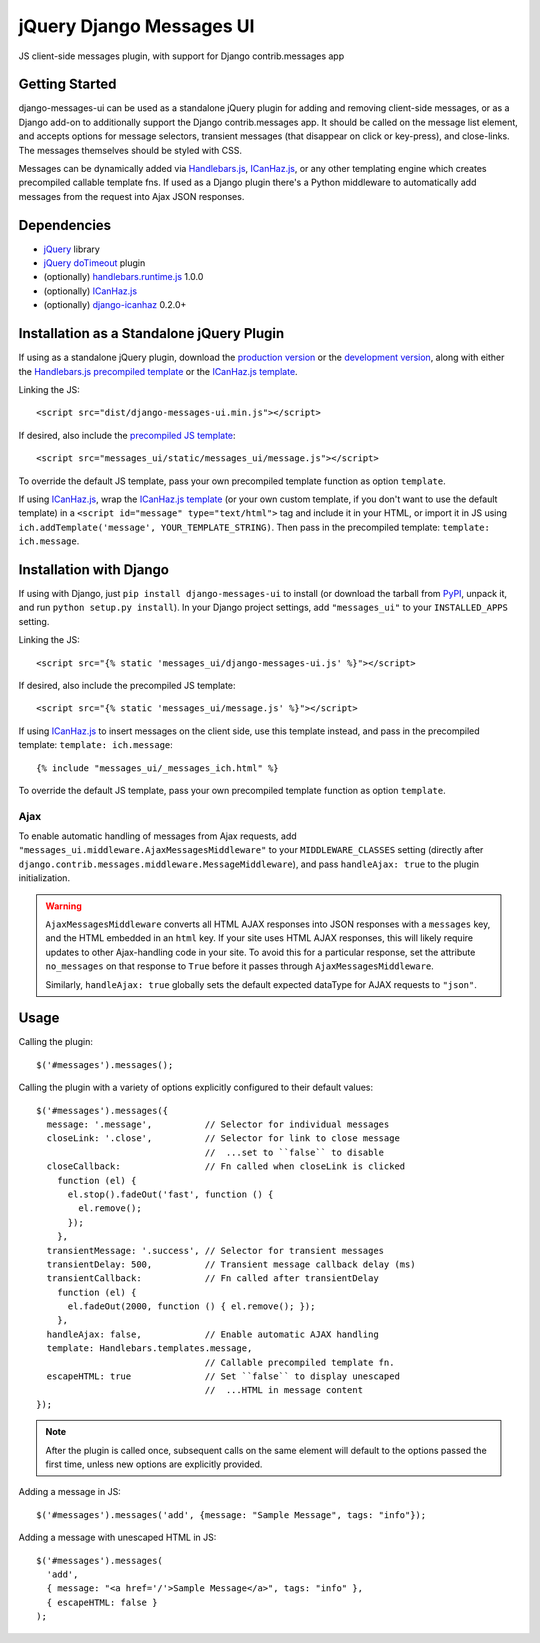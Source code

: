 jQuery Django Messages UI
=========================

.. image:: https://travis-ci.org/jgerigmeyer/jquery-django-messages-ui.svg?branch=master
   :target: https://travis-ci.org/jgerigmeyer/jquery-django-messages-ui
.. image:: https://cdn.gruntjs.com/builtwith.png
   :target: http://gruntjs.com/

JS client-side messages plugin, with support for Django contrib.messages app


Getting Started
---------------

django-messages-ui can be used as a standalone jQuery plugin for adding and
removing client-side messages, or as a Django add-on to additionally support
the Django contrib.messages app. It should be called on the message list
element, and accepts options for message selectors, transient messages (that
disappear on click or key-press), and close-links. The messages themselves
should be styled with CSS.

Messages can be dynamically added via `Handlebars.js`_, `ICanHaz.js`_, or any
other templating engine which creates precompiled callable template fns. If
used as a Django plugin there's a Python middleware to automatically add
messages from the request into Ajax JSON responses.

.. _`Handlebars.js`: http://handlebarsjs.com/


Dependencies
------------

- `jQuery`_ library
- `jQuery doTimeout`_ plugin
- (optionally) `handlebars.runtime.js`_ 1.0.0
- (optionally) `ICanHaz.js`_
- (optionally) `django-icanhaz`_ 0.2.0+

.. _`jQuery`: http://jquery.com/
.. _`jQuery doTimeout`: http://benalman.com/projects/jquery-dotimeout-plugin/
.. _`handlebars.runtime.js`: http://handlebarsjs.com/
.. _`ICanHaz.js`: http://icanhazjs.com/
.. _`django-icanhaz`: https://github.com/carljm/django-icanhaz


Installation as a Standalone jQuery Plugin
------------------------------------------

If using as a standalone jQuery plugin, download the `production version`_ or
the `development version`_, along with either the
`Handlebars.js precompiled template`_ or the `ICanHaz.js template`_.

.. _`production version`: https://raw.github.com/jgerigmeyer/jquery-django-messages-ui/master/dist/django-messages-ui.min.js
.. _`development version`: https://raw.github.com/jgerigmeyer/jquery-django-messages-ui/master/dist/django-messages-ui.js
.. _`Handlebars.js precompiled template`: https://raw.github.com/jgerigmeyer/jquery-django-messages-ui/master/messages_ui/static/messages_ui/message.js
.. _`ICanHaz.js template`: https://raw.github.com/jgerigmeyer/jquery-django-messages-ui/master/messages_ui/jstemplates/message.html

Linking the JS::

  <script src="dist/django-messages-ui.min.js"></script>

If desired, also include the `precompiled JS template`_::

  <script src="messages_ui/static/messages_ui/message.js"></script>

.. _`precompiled JS template`: https://raw.github.com/jgerigmeyer/jquery-django-messages-ui/master/messages_ui/static/messages_ui/message.js

To override the default JS template, pass your own precompiled template function
as option ``template``.

If using `ICanHaz.js`_, wrap the `ICanHaz.js template`_ (or your own custom
template, if you don't want to use the default template) in a ``<script
id="message" type="text/html">`` tag and include it in your HTML, or import it
in JS using ``ich.addTemplate('message', YOUR_TEMPLATE_STRING)``. Then pass in
the precompiled template: ``template: ich.message``.


Installation with Django
------------------------

If using with Django, just ``pip install django-messages-ui`` to install (or
download the tarball from `PyPI`_, unpack it, and run ``python setup.py
install``). In your Django project settings, add ``"messages_ui"`` to your
``INSTALLED_APPS`` setting.

.. _`PyPI`: https://pypi.python.org/pypi/django-messages-ui

Linking the JS::

  <script src="{% static 'messages_ui/django-messages-ui.js' %}"></script>

If desired, also include the precompiled JS template::

  <script src="{% static 'messages_ui/message.js' %}"></script>

If using `ICanHaz.js`_ to insert messages on the client side, use this template
instead, and pass in the precompiled template: ``template: ich.message``::

  {% include "messages_ui/_messages_ich.html" %}

To override the default JS template, pass your own precompiled template function
as option ``template``.


Ajax
~~~~

To enable automatic handling of messages from Ajax requests, add
``"messages_ui.middleware.AjaxMessagesMiddleware"`` to your
``MIDDLEWARE_CLASSES`` setting (directly after
``django.contrib.messages.middleware.MessageMiddleware``), and pass
``handleAjax: true`` to the plugin initialization.

.. warning::

  ``AjaxMessagesMiddleware`` converts all HTML AJAX responses into JSON
  responses with a ``messages`` key, and the HTML embedded in an ``html``
  key. If your site uses HTML AJAX responses, this will likely require
  updates to other Ajax-handling code in your site. To avoid this for a
  particular response, set the attribute ``no_messages`` on that response to
  ``True`` before it passes through ``AjaxMessagesMiddleware``.

  Similarly, ``handleAjax: true`` globally sets the default expected
  dataType for AJAX requests to ``"json"``.


Usage
-----

Calling the plugin::

  $('#messages').messages();

Calling the plugin with a variety of options explicitly configured to their
default values::

  $('#messages').messages({
    message: '.message',          // Selector for individual messages
    closeLink: '.close',          // Selector for link to close message
                                  //  ...set to ``false`` to disable
    closeCallback:                // Fn called when closeLink is clicked
      function (el) {
        el.stop().fadeOut('fast', function () {
          el.remove();
        });
      },
    transientMessage: '.success', // Selector for transient messages
    transientDelay: 500,          // Transient message callback delay (ms)
    transientCallback:            // Fn called after transientDelay
      function (el) {
        el.fadeOut(2000, function () { el.remove(); });
      },
    handleAjax: false,            // Enable automatic AJAX handling
    template: Handlebars.templates.message,
                                  // Callable precompiled template fn.
    escapeHTML: true              // Set ``false`` to display unescaped
                                  //  ...HTML in message content
  });

.. note::

 After the plugin is called once, subsequent calls on the same element will
 default to the options passed the first time, unless new options are
 explicitly provided.

Adding a message in JS::

  $('#messages').messages('add', {message: "Sample Message", tags: "info"});

Adding a message with unescaped HTML in JS::

  $('#messages').messages(
    'add',
    { message: "<a href='/'>Sample Message</a>", tags: "info" },
    { escapeHTML: false }
  );
